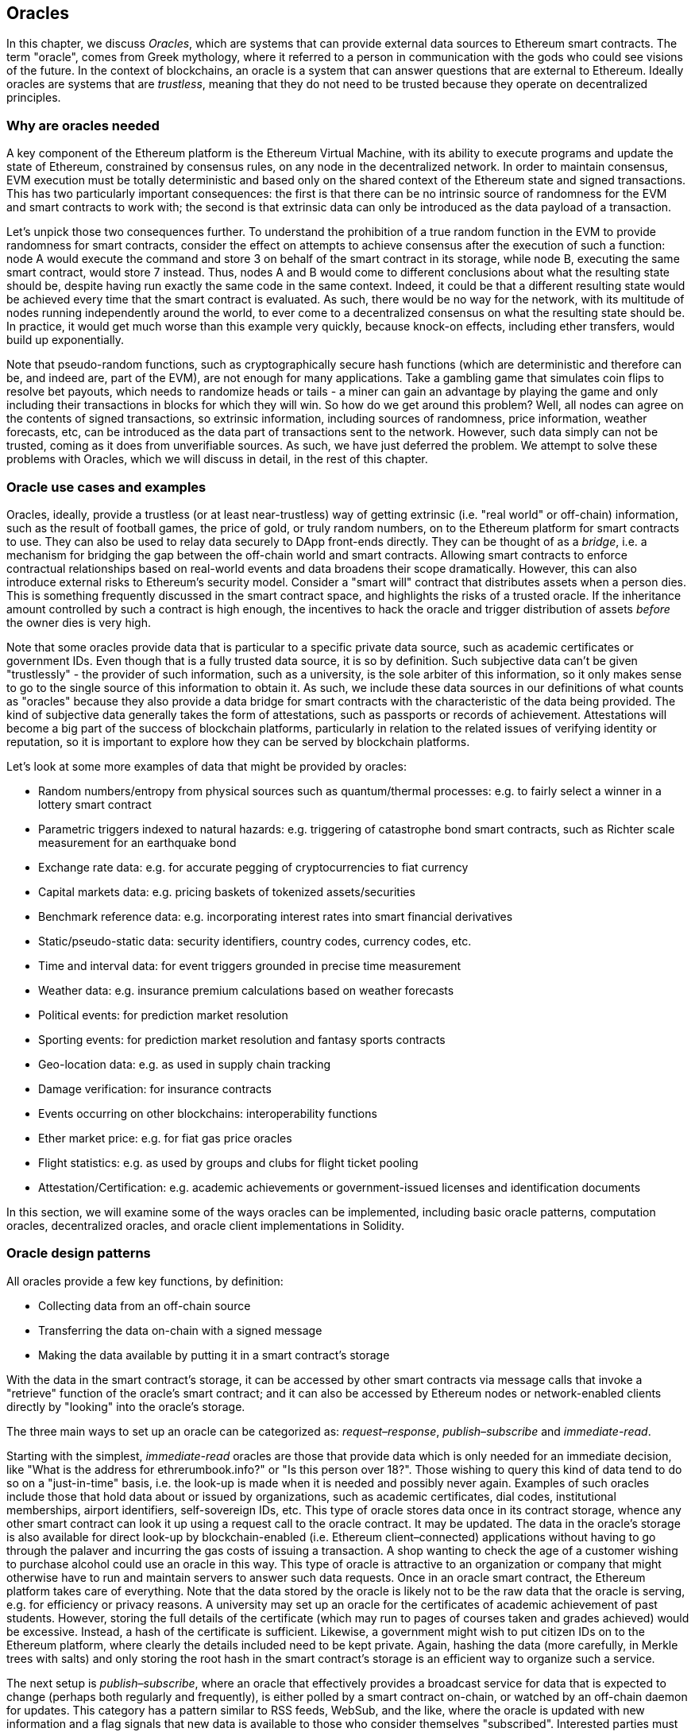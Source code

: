 [[oracles_chap]]
== Oracles

In this chapter, we discuss _Oracles_, which are systems that can provide external data sources to Ethereum smart contracts. The term "oracle", comes from Greek mythology, where it referred to a person in communication with the gods who could see visions of the future. In the context of blockchains, an oracle is a system that can answer questions that are external to Ethereum. Ideally oracles are systems that are _trustless_, meaning that they do not need to be trusted because they operate on decentralized principles.

[[why_racles]]
=== Why are oracles needed

A key component of the Ethereum platform is the Ethereum Virtual Machine, with its ability to execute programs and update the state of Ethereum, constrained by consensus rules, on any node in the decentralized network. In order to maintain consensus, EVM execution must be totally deterministic and based only on the shared context of the Ethereum state and signed transactions. This has two particularly important consequences: the first is that there can be no intrinsic source of randomness for the EVM and smart contracts to work with; the second is that extrinsic data can only be introduced as the data payload of a transaction.

Let's unpick those two consequences further. To understand the prohibition of a true random function in the EVM to provide randomness for smart contracts, consider the effect on attempts to achieve consensus after the execution of such a function: node A would execute the command and store +3+ on behalf of the smart contract in its storage, while node B, executing the same smart contract, would store +7+ instead. Thus, nodes A and B would come to different conclusions about what the resulting state should be, despite having run exactly the same code in the same context. Indeed, it could be that a different resulting state would be achieved every time that the smart contract is evaluated. As such, there would be no way for the network, with its multitude of nodes running independently around the world, to ever come to a decentralized consensus on what the resulting state should be. In practice, it would get much worse than this example very quickly, because knock-on effects, including ether transfers, would build up exponentially.

Note that pseudo-random functions, such as cryptographically secure hash functions (which are deterministic and therefore can be, and indeed are, part of the EVM), are not enough for many applications. Take a gambling game that simulates coin flips to resolve bet payouts, which needs to randomize heads or tails - a miner can gain an advantage by playing the game and only including their transactions in blocks for which they will win. So how do we get around this problem? Well, all nodes can agree on the contents of signed transactions, so extrinsic information, including sources of randomness, price information, weather forecasts, etc, can be introduced as the data part of transactions sent to the network. However, such data simply can not be trusted, coming as it does from unverifiable sources. As such, we have just deferred the problem. We attempt to solve these problems with Oracles, which we will discuss in detail, in the rest of this chapter.

[[oracle_use_cases]]
=== Oracle use cases and examples
Oracles, ideally, provide a trustless (or at least near-trustless) way of getting extrinsic (i.e. "real world" or off-chain) information, such as the result of football games, the price of gold, or truly random numbers, on to the Ethereum platform for smart contracts to use. They can also be used to relay data securely to DApp front-ends directly. They can be thought of as a _bridge_, i.e. a mechanism for bridging the gap between the off-chain world and smart contracts. Allowing smart contracts to enforce contractual relationships based on real-world events and data broadens their scope dramatically. However, this can also introduce external risks to Ethereum's security model. Consider a "smart will" contract that distributes assets when a person dies. This is something frequently discussed in the smart contract space, and highlights the risks of a trusted oracle. If the inheritance amount controlled by such a contract is high enough, the incentives to hack the oracle and trigger distribution of assets _before_ the owner dies is very high.

Note that some oracles provide data that is particular to a specific private data source, such as academic certificates or government IDs. Even though that is a fully trusted data source, it is so by definition. Such subjective data can't be given "trustlessly" - the provider of such information, such as a university, is the sole arbiter of this information, so it only makes sense to go to the single source of this information to obtain it. As such, we include these data sources in our definitions of what counts as "oracles" because they also provide a data bridge for smart contracts with the characteristic of the data being provided. The kind of subjective data generally takes the form of attestations, such as passports or records of achievement. Attestations will become a big part of the success of blockchain platforms, particularly in relation to the related issues of verifying identity or reputation, so it is important to explore how they can be served by blockchain platforms.

Let's look at some more examples of data that might be provided by oracles:

* Random numbers/entropy from physical sources such as quantum/thermal processes: e.g. to fairly select a winner in a lottery smart contract
* Parametric triggers indexed to natural hazards: e.g. triggering of catastrophe bond smart contracts, such as Richter scale measurement for an earthquake bond
* Exchange rate data: e.g. for accurate pegging of cryptocurrencies to fiat currency
* Capital markets data: e.g. pricing baskets of tokenized assets/securities
* Benchmark reference data: e.g. incorporating interest rates into smart financial derivatives
* Static/pseudo-static data: security identifiers, country codes, currency codes, etc.
* Time and interval data: for event triggers grounded in precise time measurement
* Weather data: e.g. insurance premium calculations based on weather forecasts
* Political events: for prediction market resolution
* Sporting events: for prediction market resolution and fantasy sports contracts
* Geo-location data: e.g. as used in supply chain tracking
* Damage verification: for insurance contracts
* Events occurring on other blockchains: interoperability functions
* Ether market price: e.g. for fiat gas price oracles
* Flight statistics: e.g. as used by groups and clubs for flight ticket pooling
* Attestation/Certification: e.g. academic achievements or government-issued licenses and identification documents

In this section, we will examine some of the ways oracles can be implemented, including basic oracle patterns, computation oracles, decentralized oracles, and oracle client implementations in Solidity.

[[oracle_design_patterns]]
=== Oracle design patterns

All oracles provide a few key functions, by definition:

* Collecting data from an off-chain source
* Transferring the data on-chain with a signed message
* Making the data available by putting it in a smart contract's storage

With the data in the smart contract's storage, it can be accessed by other smart contracts via message calls that invoke a "retrieve" function of the oracle's smart contract; and it can also be accessed by Ethereum nodes or network-enabled clients directly by "looking" into the oracle's storage.

The three main ways to set up an oracle can be categorized as: _request–response_, _publish–subscribe_ and _immediate-read_.

Starting with the simplest, _immediate-read_ oracles are those that provide data which is only needed for an immediate decision, like "What is the address for +ethrerumbook.info+?" or "Is this person over 18?". Those wishing to query this kind of data tend to do so on a "just-in-time" basis, i.e. the look-up is made when it is needed and possibly never again. Examples of such oracles include those that hold data about or issued by organizations, such as academic certificates, dial codes, institutional memberships, airport identifiers, self-sovereign IDs, etc. This type of oracle stores data once in its contract storage, whence any other smart contract can look it up using a request call to the oracle contract. It may be updated. The data in the oracle's storage is also available for direct look-up by blockchain-enabled (i.e. Ethereum client–connected) applications without having to go through the palaver and incurring the gas costs of issuing a transaction. A shop wanting to check the age of a customer wishing to purchase alcohol could use an oracle in this way. This type of oracle is attractive to an organization or company that might otherwise have to run and maintain servers to answer such data requests. Once in an oracle smart contract, the Ethereum platform takes care of everything. Note that the data stored by the oracle is likely not to be the raw data that the oracle is serving, e.g. for efficiency or privacy reasons. A university may set up an oracle for the certificates of academic achievement of past students. However, storing the full details of the certificate (which may run to pages of courses taken and grades achieved) would be excessive. Instead, a hash of the certificate is sufficient. Likewise, a government might wish to put citizen IDs on to the Ethereum platform, where clearly the details included need to be kept private. Again, hashing the data (more carefully, in Merkle trees with salts) and only storing the root hash in the smart contract's storage is an efficient way to organize such a service.

The next setup is _publish–subscribe_, where an oracle that effectively provides a broadcast service for data that is expected to change (perhaps both regularly and frequently), is either polled by a smart contract on-chain, or watched by an off-chain daemon for updates. This category has a pattern similar to RSS feeds, WebSub, and the like, where the oracle is updated with new information and a flag signals that new data is available to those who consider themselves "subscribed". Interested parties must either poll the oracle to check whether the latest information has changed, or listen for updates to oracle contracts and act when they occur. Examples include price feeds, weather information, economic or social statistics, traffic data, etc. Polling is very inefficient in the world of web servers, but not so in the peer-to-peer context of blockchain platforms: Ethereum clients have to keep up with all state changes, including changes to contract storage, so polling for data changes is a local call to a synced client. Ethereum event logs make it particularly easy for applications to look out for oracle updates, and so this pattern can in some ways be even considered a "push" service. However, if the polling is done from a smart contract, which might be necessary for some decentralized applications (e.g. where activation incentives are not possible), then significant gas expenditure may be incurred.

The _request–response_ category is the most complicated: this is where the data space is too huge to be stored in a smart contract and users are expected to only need a small part of the overall data set at a time. It is also an applicable model for data provider businesses. In practical terms, such an oracle might be implemented as a system of on-chain smart contracts and off-chain infrastructure used to monitor requests, retrieve and return data. A request for data from a decentralized application would typically be an asynchronous process involving a number of steps. In this pattern, firstly, an EOA would transact with a decentralized application, resulting in an interaction with a function defined in the oracle smart contract. This function initiates the request to the oracle, with the associated arguments detailing the data requested in addition to supplementary information that might include callback functions and scheduling parameters. Once this transaction has been validated, the oracle request can be observed as an EVM event emitted by the oracle contract, or as a state change; the arguments can be retrieved and used to perform the actual query of the off-chain data source. The oracle may also require payment for processing the request, gas payment for the callback, and permissions to access the requested data. Finally, the resulting data is signed by the oracle owner, attesting to the validity of the data at a given time, and delivered in a transaction to the decentralized application that made the request—either directly or via the oracle contract. Depending on the scheduling parameters, the oracle may broadcast further transactions updating the data at regular intervals, e.g. end of day pricing information.

The steps for a _request–response_ oracle may be summarized as follows:

1. Receive a query from a DApp
2. Parse the query
3. Check that payment and data access permissions are provided
4. Retrieve relevant data from an off-chain source (and encrypt it if necessary)
5. Sign transaction(s) with the data included
6. Broadcast transactions to the network
7. Schedule any further necessary transactions, such as notifications, etc.

A range of other schemes are also possible; for example, data can be requested from and returned directly by an EOA, removing the need for an oracle smart contract. Similarly, the request and response could be made to and from an Internet of Things–enabled hardware sensor. Therefore, oracles can be human, software, or hardware.

The request–response pattern described above is commonly seen in client–server architectures. While this is a useful messaging pattern which allows applications to have a two-way conversation, it is perhaps inappropriate under certain conditions. For example, a smart bond requiring an interest rate from an oracle might have to request the data on a daily basis under a request–response pattern in order to ensure the rate is always correct. Given that interest rates change infrequently, a publish–subscribe pattern may be more appropriate here—especially when taking into consideration Ethereum's limited bandwidth.

Publish–subscribe is a pattern where publishers—here, oracles—do not send messages directly to receivers, but instead categorize published messages into distinct classes. Subscribers are able to express an interest in one or more classes and retrieve only those messages which are of interest. Under such a pattern, an oracle might write the interest rate to its own internal storage each time it changes. Multiple subscribed DApps can simply read it from the oracle contract, thereby reducing the impact on network bandwidth while minimizing storage costs.

In a broadcast or multicast pattern, an oracle would post all messages to a channel and subscribing contracts would listen to the channel under a variety of subscription modes. For example, an oracle might publish messages to a cryptocurrency exchange rate channel. A subscribing smart contract could request the full content of the channel if it required the time series for, e.g., a moving average calculation; another might require only the latest rate for a spot price calculation. A broadcast pattern is appropriate where the oracle does not need to know the identity of the subscribing contract.

[[data_authentication_sec]]
=== Data authentication

If we assume that the source of data being queried by a DApp is both authoritative and trustworthy (a not insignificant assumption), an outstanding question remains: given that the oracle and the request–response mechanism may be operated by distinct entities, how are we able trust this mechanism? There is a distinct possibility that data may be tampered with in transit, so it is critical that off-chain methods are able to attest to the returned data's integrity. Two common approaches to data authentication are _authenticity proofs_ and _Trusted Execution Environments_ (TEEs).

Authenticity proofs are cryptographic guarantees that data has not been tampered with. Based on a variety of attestation techniques (e.g. digitally-signed proofs), they effectively shift the trust from the data carrier to the attestor, i.e. the provider of the attestation. By verifying the authenticity proof on-chain, smart contracts are able to verify the integrity of the data before operating upon it. Oraclize is an example of an oracle service leveraging a variety of authenticity proofs. One such proof that is currently available for data queries from the Ethereum main network is the TLSNotary Proof. TLSNotary Proofs allow a client to provide evidence to a third party that HTTPS web traffic occurred between the client and a server. While HTTPS is itself secure, it doesn’t support data signing. As a result, TLSNotary Proofs rely on TLSNotary (via PageSigner) signatures. TLSNotary Proofs leverage the Transport Layer Security (TLS) protocol, enabling the TLS master key, which signs the data after it has been accessed, to be split between three parties: the server (the oracle), an auditee (Oraclize), and an auditor. Oraclize uses an Amazon Web Services (AWS) virtual machine instance as the auditor, which can be verified as having been unmodified since instantiation. This AWS instance stores the TLSNotary secret, allowing it to provide honesty proofs. Although it offers higher assurances against data tampering than a pure request–response mechanism, this approach does require the assumption that Amazon itself will not tamper with the VM instance.

TownCrier is an authenticated data feed oracle system based on the TEE approach; such methods utilize hardware-based secure enclaves to ensure data integrity. TownCrier uses Intel's SGX (Software Guard eXtensions) to ensure that responses from HTTPS queries can be verified as authentic. SGX provides guarantees of integrity, ensuring that applications running within an enclave are protected by the CPU against tampering by any other process. It also provides confidentiality, ensuring that an application's state is opaque to other processes when running within the enclave. And finally, SGX allows attestation, by generating a digitally signed proof that an application—securely identified by a hash of its build—is actually running within an enclave. By verifying this digital signature, it is possible for a decentralized application to prove that a TownCrier instance is running securely within an SGX enclave. This, in turn, proves that the instance has not been tampered with and that the data emitted by TownCrier is therefore authentic. The confidentiality property additionally enables TownCrier to handle private data by allowing data queries to be encrypted using the TownCrier instance's public key. By operating an oracle's query/response mechanism within an enclave such as SGX, it can effectively be thought of as running securely on trusted third party hardware, ensuring that the requested data is returned untampered (assuming that we trust Intel/SGX).

[[computation_oracles_sec]]
=== Computation oracles

So far, we have only discussed oracles in the context of requesting and delivering data. However, oracles can also be used to perform arbitrary computation, a function which can be especially useful given Ethereum’s inherent block gas limit and comparatively expensive computation costs; Vitalik himself has pointed out the fact that the computational cost on Ethereum is greater by a factor of a million than existing centralized services. Rather than just relaying the results of a query, computation oracles can be used to perform computation on a set of inputs and return a calculated result that may have been infeasible to calculate on-chain. For example, one might use a computation oracle to perform a computationally-intensive regression calculation in order to estimate the yield of a bond contract.

If you are willing to trust a centralized but auditable service, you can go again to Oraclize. They provide a service that allows decentralized applications to request the output of a computation performed in a sandboxed AWS virtual machine. The AWS instance creates an executable container from a user-configured Dockerfile packed in an archive that is uploaded to IPFS. On request, Oraclize retrieves this archive using its hash, and then initializes and executes the Docker container on AWS, passing any arguments that are provided to the application as environment variables. The containerized application performs the calculation, subject to a time constraint, and writes the result to standard output where it can be retrieved by Oraclize and returned to the decentralized application. Oraclize currently offers this service on an auditable t2.micro AWS instance, so if the computation is of some non-trivial value, it is possible to check that the correct Docker container was executed. Nonetheless, this is not a truly decentralized solution.

The concept of a 'cryptlet' as a standard for verifiable oracle truths has been formalized as part of Microsoft's wider ESC Framework.  Cryptlets execute within an encrypted capsule that abstracts away the infrastructure, such as I/O, and has the CryptoDelegate attached so incoming and outgoing messages are signed, validated, and proven automatically.  Cryptlets support distributed transactions so that contract logic can take on complex multi-step, multi-blockchain and external system transactions in an ACID manner.  This allows developers to create portable, isolated, and private resolutions of the truth for use in smart contracts. Cryptlets follow the format below:

----
public class SampleContractCryptlet : Cryptlet
  {
        public SampleContractCryptlet(Guid id, Guid bindingId, string name, string address, IContainerServices hostContainer, bool contract)
            : base(id, bindingId, name, address, hostContainer, contract)
        {
            MessageApi =
                new CryptletMessageApi(GetType().FullName, new SampleContractConstructor())
----

For a more decentralized solution, we can turn to TrueBit, who offer a solution for scalable and verifiable off-chain computation. They use a system of solvers and verifiers, who are incentivized to perform computations and verification of those computations, respectively. Should a solution be challenged, an iterative verification process on subsets of the computation are performed on-chain—a kind of 'verification game'. The game proceeds through a series of rounds, each recursively checking a smaller and smaller subset of the computation. The game eventually reaches a final round, where the challenge is sufficiently trivial such that the judges—Ethereum miners—can make a final ruling on whether the challenge was met, on-chain. In effect, TrueBit is an implementation of a computation market, allowing decentralized applications to pay for verifiable computation to be performed outside of the network, but relying on Ethereum to enforce the rules of the verification game. In theory, this enables trustless smart contracts to securely perform any computation task.

////
TODO: mention Golem?
////

A broad range of applications exist for systems like TrueBit, ranging from machine learning to verification of proof-of-work. An example of the latter is the Doge–Ethereum bridge, which uses TrueBit to verify Dogecoin’s proof-of-work (Scrypt), which is a memory-hard and computationally-intensive function that cannot be computed within the Ethereum block gas limit. By performing this verification on TrueBit, it has been possible to securely verify Dogecoin transactions within a smart contract on Ethereum's Rinkeby testnet.

[[decentralized_orackes_sec]]
=== Decentralized oracles

While centralized data or computation oracles suffice for many applications, they represent single points of failure in the Ethereum network. A number of schemes have been proposed around the idea of decentralized oracles as a means of ensuring data availability, and the creation of a network of individual data providers with an on-chain data aggregation system.

ChainLink have proposed a decentralized oracle network consisting of three key smart contracts: a reputation contract, an order-matching contract, an aggregation contract, and an off-chain registry of data providers. The reputation contract is used to keep track of data providers' performance. Scores in the reputation contract are used to populate the off-chain registry. The order-matching contract selects bids from oracles using the reputation contract. It then finalizes a Service Level Agreement, which includes query parameters and the number of oracles required. This means that the purchaser needn’t transact with the individual oracles directly. The aggregation contract collects responses, submitted using a commit–reveal scheme, from multiple oracles, and then calculates the final collective result of the query, and finally feeds the results back into the reputation contract.

One of the main challenges with such a decentralized approach is the formulation of the aggregation function. ChainLink proposes calculating a weighted response, allowing a validity score to be reported for each oracle response. Detecting an 'invalid' score here is non-trivial, since it relies on the premise that outlying data points, measured by deviations from responses provided by peers, are incorrect. Calculating a validity score based on the location of an oracle response amongst a distribution of responses risks penalizing correct answers over average ones. Therefore, ChainLink offers a standard set of aggregation contracts, but also allows customized aggregation contracts to be specified.

A related idea is the SchellingCoin protocol. Here, multiple participants report values and the median is taken as the 'correct' answer. Reporters are required to provide a deposit which is redistributed in favor of values that are closer to the median, therefore incentivizing the reporting of values that are similar to others. A common value, also known as the Schelling Point, which respondents might consider as the natural and obvious target around which to coordinate, is expected to be close to the actual value.

Teutsch recently proposed a new design for a decentralized off-chain data availability oracle. This design leverages a dedicated proof-of-work blockchain which is able to correctly report on whether or not registered data is available during a given epoch. Miners attempt to download, store, and propagate all currently registered data, thereby guaranteeing data is available locally. While such a system is expensive in the sense that every mining node stores and propagates all registered data, the system allows storage to be reused by releasing data after the registration period ends.

[[oracle_client_interfaces_in_solidity_sec]]
=== Oracle client interfaces in Solidity

Below is a Solidity example demonstrating how Oraclize can be used to continuously poll for the ETH/USD price from an API and store the result in a usable manner.

----
/*
   ETH/USD price ticker leveraging CryptoCompare API

   This contract keeps in storage an updated ETH/USD price,
   which is updated every 10 minutes.
 */

pragma solidity ^0.4.1;
import "github.com/oraclize/ethereum-api/oraclizeAPI.sol";

/*
   "oraclize_" prepended methods indicate inheritance from "usingOraclize"
 */
contract EthUsdPriceTicker is usingOraclize {

    uint public ethUsd;

    event newOraclizeQuery(string description);
    event newCallbackResult(string result);

    function EthUsdPriceTicker() payable {
        // signals TLSN proof generation and storage on IPFS
        oraclize_setProof(proofType_TLSNotary | proofStorage_IPFS);

        // requests query
        queryTicker();
    }

    function __callback(bytes32 _queryId, string _result, bytes _proof) public {
        if (msg.sender != oraclize_cbAddress()) throw;
        newCallbackResult(_result);

        /*
         * parse the result string into an unsigned integer for on-chain use
         * uses inherited "parseInt" helper from "usingOraclize", allowing for
         * a string result such as "123.45" to be converted to uint 12345
         */
        ethUsd = parseInt(_result, 2);

        // called from callback since we're polling the price
        queryTicker();
    }

    function queryTicker() public payable {
        if (oraclize_getPrice("URL") > this.balance) {
            newOraclizeQuery("Oraclize query was NOT sent, please add some ETH to cover for the query fee");
        } else {
            newOraclizeQuery("Oraclize query was sent, standing by for the answer..");

            // query params are (delay in seconds, datasource type, datasource argument)
            // specifies JSONPath, to fetch specific portion of JSON API result
            oraclize_query(60 * 10, "URL", "json(https://min-api.cryptocompare.com/data/price?fsym=ETH&tsyms=USD,EUR,GBP).USD");
        }
    }
}
----

To integrate with Oraclize, the contract +EthUsdPriceTicker+ must be a child of +usingOraclize+; the +usingOraclize+ contract is defined in the +oraclizeAPI+ file. The data request is made using the +oraclize_query()+ function, which is inherited from the +usingOraclize+ contract. This is an overloaded function that expects at least two arguments:

* The supported datasource to use, such as URL, WolframAlpha, IPFS, or computation
* The argument for the given datasource, which may include the use of JSON or XML parsing helpers

The price query is performed in the +queryTicker()+ function. In order to perform the query, Oraclize requires the payment of a small fee in ether, covering the gas cost for transmitting and processing the result to the +pass:[__]callback()+ function and accompanying surcharge for the service. This amount is dependent on the data source, and, where specified, the type of authenticity proof that is required. Once the data has been retrieved, the +pass:[__]callback()+ function is called by an Oraclize-controlled account permissioned to do the callback; it passes in the response value and a unique +queryId+ argument, which, for example, can be used to handle and track multiple pending callbacks from Oraclize.

Financial data provider Thomson Reuters also provides an oracle service for Ethereum, called BlockOne IQ, allowing market and reference data to be requested by smart contracts running on private or permissioned networks. Below is the interface for the oracle, and a client contract that will make the request.

----
pragma solidity ^0.4.11;

contract Oracle {
    uint256 public divisor;
    function initRequest(uint256 queryType, function(uint256) external onSuccess, function(uint256) external onFailure) public returns (uint256 id);
    function addArgumentToRequestUint(uint256 id, bytes32 name, uint256 arg) public;
    function addArgumentToRequestString(uint256 id, bytes32 name, bytes32 arg) public;
    function executeRequest(uint256 id) public;
    function getResponseUint(uint256 id, bytes32 name) public constant returns(uint256);
    function getResponseString(uint256 id, bytes32 name) public constant returns(bytes32);
    function getResponseError(uint256 id) public constant returns(bytes32);
    function deleteResponse(uint256 id) public constant;
}

contract OracleB1IQClient {

    Oracle private oracle;
    event LogError(bytes32 description);

    function OracleB1IQClient(address addr) public payable {
        oracle = Oracle(addr);
        getIntraday("IBM", now);
    }

    function getIntraday(bytes32 ric, uint256 timestamp) public {
        uint256 id = oracle.initRequest(0, this.handleSuccess, this.handleFailure);
        oracle.addArgumentToRequestString(id, "symbol", ric);
        oracle.addArgumentToRequestUint(id, "timestamp", timestamp);
        oracle.executeRequest(id);
    }

    function handleSuccess(uint256 id) public {
        assert(msg.sender == address(oracle));
        bytes32 ric = oracle.getResponseString(id, "symbol");
        uint256 open = oracle.getResponseUint(id, "open");
        uint256 high = oracle.getResponseUint(id, "high");
        uint256 low = oracle.getResponseUint(id, "low");
        uint256 close = oracle.getResponseUint(id, "close");
        uint256 bid = oracle.getResponseUint(id, "bid");
        uint256 ask = oracle.getResponseUint(id, "ask");
        uint256 timestamp = oracle.getResponseUint(id, "timestamp");
        oracle.deleteResponse(id);
        // Do something with the price data..
    }

    function handleFailure(uint256 id) public {
        assert(msg.sender == address(oracle));
        bytes32 error = oracle.getResponseError(id);
        oracle.deleteResponse(id);
        emit LogError(error);
    }

}
----

The data request is initiated using the +initRequest()+ function, which allows the query type (in this example, a request for an intraday price) to be specified, in addition to two callback functions.
This returns a +uint256+ identifier which can then be used to provide additional arguments. The +addArgumentToRequestString()+ function is used to specify the RIC (Reuters Instrument Code), here for IBM stock, and +addArgumentToRequestUint()+ allows the timestamp to be specified. Now, passing in an alias for +block.timestamp+ will retrieve the current price for IBM. The request is then executed by the +executeRequest()+ function. Once the request has been processed, the oracle contract will call the +onSuccess+ callback function with the query identifier, allowing the resulting data to be retrieved; in the event of retrieval failure, the +onFailure+ callback with an error code instead. The available fields that can be retrieved on success include +open+, +high+, +low+, +close+ (OHLC) and +bid+/+ask+ prices.

Reality Keys allows requests for facts to be made off-chain using POST requests. Responses are cryptographically signed, allowing them to be verified on-chain. Here, a request is made to check the balance of an account on the Bitcoin blockchain at a specific time using the blockr.io API:

----
wget -qO- https://www.realitykeys.com/api/v1/blockchain/new --post-data="chain=XBT&address=1F1tAaz5x1HUXrCNLbtMDqcw6o5GNn4xqX&which_total=total_received&comparison=ge&value=1000&settlement_date=2015-09-23&objection_period_secs=604800&accept_terms_of_service=current&use_existing=1"
----

In this example, arguments allow the blockchain to be specified, the amount to be queried (total received or final balance) and the result to be compared with a provided value, allowing a true or false response. The resulting JSON object includes the returned value, in addition to the +signature_v2+ field, which allows the result to be verified in a smart contract using the +ecrecover()+ function:

----
"machine_resolution_value" : "29665.80352",
"signature_v2" : {
	"fact_hash" : "aadb3fa8e896e56bb13958947280047c0b4c3aa4ab8c07d41a744a79abf2926b",
	"ethereum_address" : "6fde387af081c37d9ffa762b49d340e6ae213395",
	"base_unit" : 1,
	"signed_value" : "0000000000000000000000000000000000000000000000000000000000000001",
  	"sig_r" : "a2cd9dc040e393299b86b1c21cbb55141ef5ee868072427fc12e7cfaf8fd02d1",
  	"sig_s" : "8f3199b9c5696df34c5193afd0d690241291d251a5d7b5c660fa8fb310e76f80",
  	"sig_v" : 27
}
----

To verify the signature, +ecrecover()+ can determine that the data was indeed signed by +ethereum_address+ as follows: the +fact_hash+ and +signed_value+ are hashed, and passed to +ecrecover()+ with the three signature parameters:

----
bytes32 result_hash = sha3(fact_hash, signed_value);
address signer_address = ecrecover(result_hash, sig_v, sig_r, sig_s);
assert(signer_address == ethereum_address);
uint256 result = uint256(signed_value) / base_unit;
// Do something with the result..
----

=== Conclusions

As you can see, oracles provide a crucial service to smart contracts: they bring external facts to contract execution. With that, of course, oracles also introduce a significant risk - if they are trusted sources and can be compromised, they can result in compromised execution of the smart contracts they feed.

Generally, when considering the use of an oracle be very careful about the _trust model_. If you assume the oracle can be trusted, you may be undermining the security of your smart contract by exposing it to potentially false inputs. Oracles can be very useful, if the security assumptions are carefully considered.

Decentralized oracles can resolve some of these concerns and offer Ethereum smart contracts trustless external data. Choose carefully and you can start exploring the bridge between Ethereum and the "real world" that oracles offer.

////
[[references_sec]]
=== References

[1] http://www.oraclize.it/
[2] https://tlsnotary.org/
[3] https://tlsnotary.org/pagesigner.html
[4] https://bitcointalk.org/index.php?topic=301538.0
[5] http://hackingdistributed.com/2017/06/15/town-crier/
[6] https://www.cs.cornell.edu/\~fanz/files/pubs/tc-ccs16-final.pdf
[7] https://www.crowdfundinsider.com/2018/04/131519-vitalik-buterin-outlines-off-chain-ethereum-smart-contract-activity-at-deconomy/
[8] https://github.com/Azure/azure-blockchain-projects/blob/master/bletchley/EnterpriseSmartContracts.md
[9] https://people.cs.uchicago.edu/\~teutsch/papers/truebit.pdf
[10] https://link.smartcontract.com/whitepaper
[11] https://blog.ethereum.org/2014/03/28/schellingcoin-a-minimal-trust-universal-data-feed/
[12] https://people.cs.uchicago.edu/\~teutsch/papers/decentralized_oracles.pdf
[13] https://developers.thomsonreuters.com/blockchain-apis/blockone-iq-ethereum
[14] https://www.realitykeys.com

[[other_links_sec]]
=== Other links

https://ethereum.stackexchange.com/questions/201/how-does-oraclize-handle-the-tlsnotary-secret
https://blog.oraclize.it/on-decentralization-of-blockchain-oracles-94fb78598e79
https://medium.com/@YondonFu/off-chain-computation-solutions-for-ethereum-developers-507b23355b17
https://blog.oraclize.it/overcoming-blockchain-limitations-bd50a4cfb233
https://medium.com/@jeff.ethereum/optimising-the-ethereum-virtual-machine-58457e61ca15
http://docs.oraclize.it/#ethereum
https://media.consensys.net/a-visit-to-the-oracle-de9097d38b2f
https://blog.ethereum.org/2014/07/22/ethereum-and-oracles/
http://www.oraclize.it/papers/random_datasource-rev1.pdf
https://blog.oraclize.it/on-decentralization-of-blockchain-oracles-94fb78598e79
https://www.reddit.com/r/ethereum/comments/73rgzu/is_solving_the_oracle_problem_a_paradox/
https://medium.com/truebit/a-file-system-dilemma-2bd81a2cba25
https://medium.com/@roman.brodetski/introducing-oracul-decentralized-oracle-data-feed-solution-for-ethereum-5cab1ca8bb64
////
